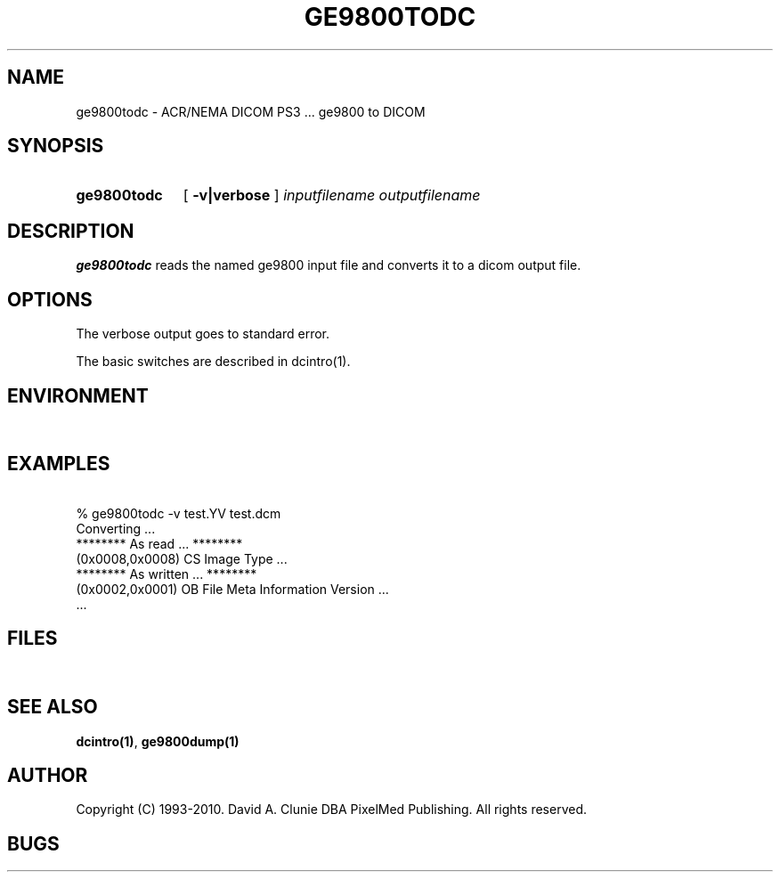 .TH GE9800TODC 1 "02 May 2010" "DICOM PS3" "ge9800 to DICOM"
.SH NAME
ge9800todc \- ACR/NEMA DICOM PS3 ... ge9800 to DICOM
.SH SYNOPSIS
.HP 10
.B ge9800todc
[
.B \-v|verbose
]
.I inputfilename
.I outputfilename
.SH DESCRIPTION
.LP
.B ge9800todc
reads the named ge9800 input file and converts it to a dicom output file.
.LP
.SH OPTIONS
The verbose output goes to standard error.
.PP
The basic switches are described in dcintro(1).
.SH ENVIRONMENT
.LP
\ 
.SH EXAMPLES
.LP
.RE
\ 
.RE
% ge9800todc \-v test.YV test.dcm
.RE
\ 
.RE
Converting ...
.RE
******** As read ... ********
.RE
(0x0008,0x0008) CS Image Type ...
.RE
******** As written ... ********
.RE
(0x0002,0x0001) OB File Meta Information Version ...
.RE
 ...
.SH FILES
.LP
\ 
.SH SEE ALSO
.BR dcintro(1) ,
.BR ge9800dump(1)
.SH AUTHOR
Copyright (C) 1993-2010. David A. Clunie DBA PixelMed Publishing. All rights reserved.
.SH BUGS
